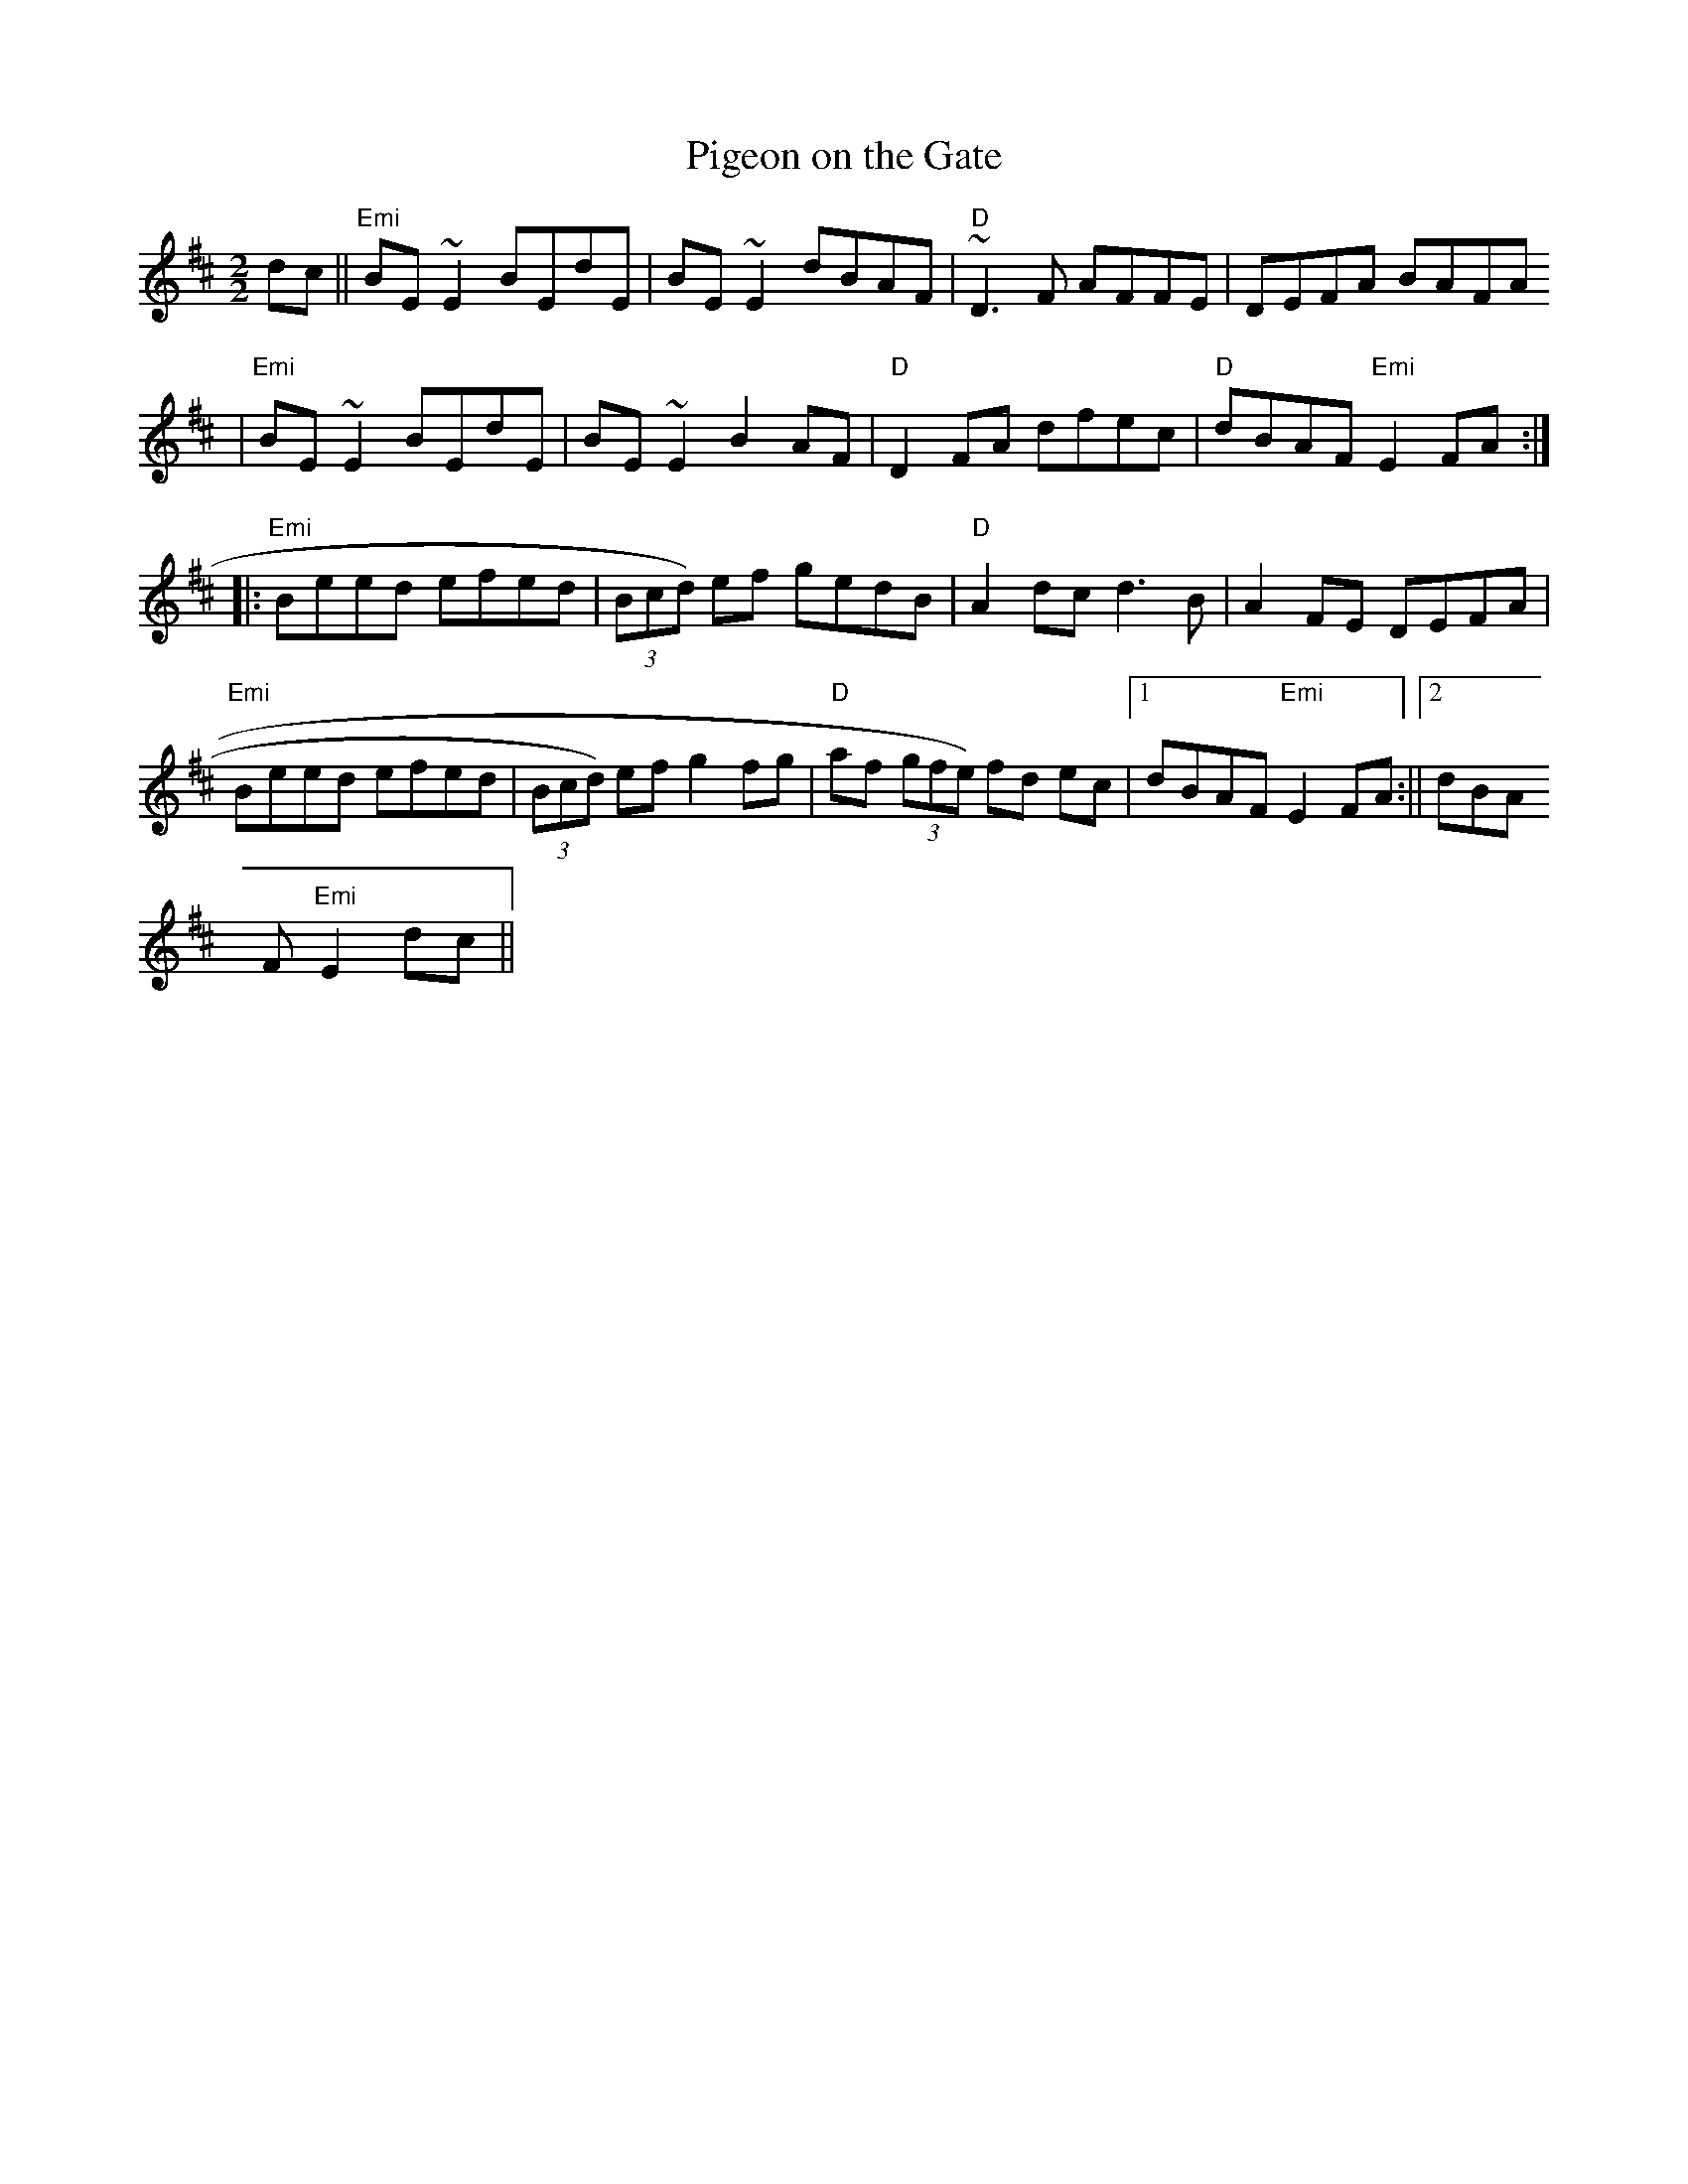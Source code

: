 X:30
T:Pigeon on the Gate
M:2/2
L:1/8
K:EDor
dc||"Emi"BE ~E2 BEdE|BE ~E2 dBAF|"D"~D3 F AFFE|DEFA BAFA
|"Emi"BE ~E2 BEdE|BE ~E2 B2 AF|"D"D2 FA dfec|"D"dBAF "Emi"E2FA:||:
"Emi"Beed efed|(3Bcd) ef gedB|"D"A2 dc d3 B|A2 FE DEFA|
"Emi"Beed efed|(3Bcd) ef g2 fg|"D"af (3gfe) fd ec|1dBAF "Emi"E2FA:||2dBA
F "Emi"E2dc||
